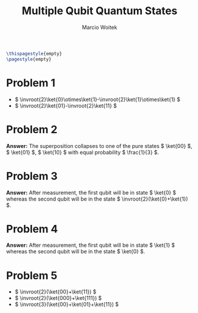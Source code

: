 #+AUTHOR: Marcio Woitek
#+TITLE: Multiple Qubit Quantum States
#+DATE:
#+LATEX_HEADER: \usepackage[a4paper,left=1cm,right=1cm,top=1cm,bottom=1cm]{geometry}
#+LATEX_HEADER: \usepackage[american]{babel}
#+LATEX_HEADER: \usepackage{enumitem}
#+LATEX_HEADER: \usepackage{float}
#+LATEX_HEADER: \usepackage[sc]{mathpazo}
#+LATEX_HEADER: \usepackage{braket}
#+LATEX_HEADER: \linespread{1.05}
#+LATEX_HEADER: \renewcommand{\labelitemi}{$\rhd$}
#+LATEX_HEADER: \setlength\parindent{0pt}
#+LATEX_HEADER: \setlist[itemize]{leftmargin=*}
#+LATEX_HEADER: \setlist{nosep}
#+LATEX_HEADER: \newcommand{\invroot}[1]{\frac{1}{\sqrt{#1}}}
#+OPTIONS: toc:nil
#+STARTUP: hideblocks

#+BEGIN_SRC latex
\thispagestyle{empty}
\pagestyle{empty}
#+END_SRC

* Problem 1
:PROPERTIES:
:UNNUMBERED: notoc
:END:

- \( \invroot{2}\ket{0}\otimes\ket{1}-\invroot{2}\ket{1}\otimes\ket{1} \)
- \( \invroot{2}\ket{01}-\invroot{2}\ket{11} \)

* Problem 2
:PROPERTIES:
:UNNUMBERED: notoc
:END:

*Answer:* The superposition collapses to one of the pure states \( \ket{00} \),
\( \ket{01} \), \( \ket{10} \) with equal probability \( \frac{1}{3} \).

* Problem 3
:PROPERTIES:
:UNNUMBERED: notoc
:END:

*Answer:* After measurement, the first qubit will be in state \( \ket{0} \)
whereas the second qubit will be in the state \( \invroot{2}(\ket{0}+\ket{1}) \).

* Problem 4
:PROPERTIES:
:UNNUMBERED: notoc
:END:

*Answer:* After measurement, the first qubit will be in state \( \ket{1} \)
whereas the second qubit will be in the state \( \ket{0} \).

* Problem 5
:PROPERTIES:
:UNNUMBERED: notoc
:END:

- \( \invroot{2}(\ket{00}+\ket{11}) \)
- \( \invroot{2}(\ket{000}+\ket{111}) \)
- \( \invroot{3}(\ket{00}+\ket{01}+\ket{11}) \)
